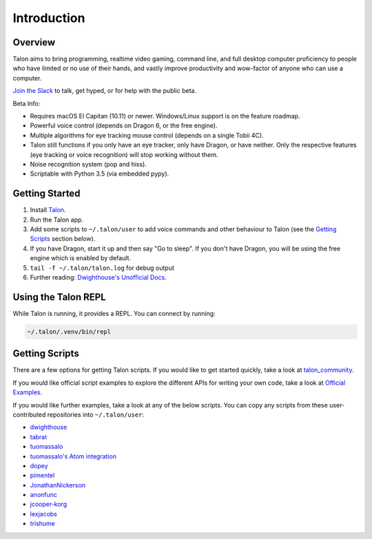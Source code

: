 ############
Introduction
############

Overview
========

Talon aims to bring programming, realtime video gaming, command line, and full desktop computer proficiency to people who have limited or no use of their hands, and vastly improve productivity and wow-factor of anyone who can use a computer.

`Join the Slack <https://join.slack.com/t/talonvoice/shared_invite/enQtMjUzODA5NzQwNjYzLTY1NzZjNzM4NjVhZjZhYWFlNmZkYmU2YzE2ZjQxZjcyMTgwNDk5NDg2YzhmZDRmNmEwYThkODEyYjY4ZGZmODE>`_ to talk, get hyped, or for help with the public beta.

Beta Info:

* Requires macOS El Capitan (10.11) or newer. Windows/Linux support is on the feature roadmap.
* Powerful voice control (depends on Dragon 6, or the free engine).
* Multiple algorithms for eye tracking mouse control (depends on a single Tobii 4C).
* Talon still functions if you only have an eye tracker, only have Dragon, or have neither. Only the respective features (eye tracking or voice recognition) will stop working without them.
* Noise recognition system (pop and hiss).
* Scriptable with Python 3.5 (via embedded pypy).

.. _getting-started:

Getting Started
===============

1. Install `Talon <https://talonvoice.com>`_.
2. Run the Talon app.
3. Add some scripts to ``~/.talon/user`` to add voice commands and other behaviour to Talon (see the `Getting Scripts`_ section below).
4. If you have Dragon, start it up and then say "Go to sleep". If you don't have Dragon, you will be using the free engine which is enabled by default.
5. ``tail -f ~/.talon/talon.log`` for debug output
6. Further reading: `Dwighthouse's Unofficial Docs <https://github.com/dwighthouse/unofficial-talonvoice-docs>`_.

Using the Talon REPL
====================

While Talon is running, it provides a REPL. You can connect by running:

.. code-block:: bash

    ~/.talon/.venv/bin/repl

Getting Scripts
===============

There are a few options for getting Talon scripts. If you would like to get started quickly, take a look at `talon_community <https://github.com/dwiel/talon_community>`_.

If you would like official script examples to explore the different APIs for writing your own code, take a look at `Official Examples <https://github.com/talonvoice/examples>`_.

If you would like further examples, take a look at any of the below scripts. You can copy any scripts from these user-contributed repositories into ``~/.talon/user``:

* `dwighthouse <https://github.com/dwighthouse/talonvoice-scripts>`_
* `tabrat <https://github.com/tabrat/talon_user>`_
* `tuomassalo <https://github.com/tuomassalo/talon_user>`_
* `tuomassalo's Atom integration <https://github.com/tuomassalo/atom-talon>`_
* `dopey <https://github.com/dopey/talon_user>`_
* `pimentel <https://github.com/pimentel/talon_user>`_
* `JonathanNickerson <https://github.com/JonathanNickerson/talon_voice_user_scripts>`_
* `anonfunc <https://github.com/anonfunc/talon-user>`_
* `jcooper-korg <https://github.com/jcooper-korg/talon_user>`_
* `lexjacobs <https://github.com/lexjacobs/talon_user>`_
* `trishume <https://github.com/trishume/talon-config>`_
